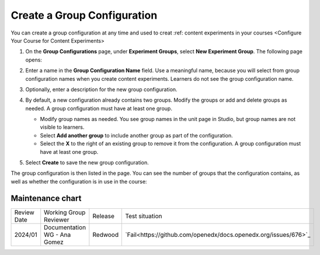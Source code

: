 .. _Create a Group Configuration:

Create a Group Configuration
############################

.. tags:: educator, how-to

You can create a group configuration at any time and used to creat :ref: content experiments in your courses <Configure Your Course for Content Experiments>

#. On the **Group Configurations** page, under **Experiment Groups**, select
   **New Experiment Group**. The following page opens:

   .. image:: /_images/educator_how_tos/create-group-config.png
    :width: 800
    :align: center
    :alt: An image of the Create a New Group Configuration page in Studio.

#. Enter a name in the **Group Configuration Name** field. Use a meaningful
   name, because you will select from group configuration names when you create
   content experiments. Learners do not see the group configuration name.

#. Optionally, enter a description for the new group configuration.

#. By default, a new configuration already contains two groups. Modify the
   groups or add and delete groups as needed. A group configuration must have
   at least one group.

   * Modify group names as needed. You see group names in the unit page in
     Studio, but group names are not visible to learners.
   * Select **Add another group** to include another group as part of the
     configuration.
   * Select the **X** to the right of an existing group to remove it from the
     configuration. A group configuration must have at least one group.

#. Select **Create** to save the new group configuration.

The group configuration is then listed in the page. You can see the number of
groups that the configuration contains, as well as whether the configuration is
in use in the course:

.. image:: /_images/educator_how_tos/group_configurations_one_listed.png
    :width: 800
    :align: center
    :alt: The Group Configurations page with one group configuration listed.


.. seealso::
 :class: dropdown

 :ref:`Overview of Content Experiments` (concept)

 :ref:`Experiment Group Configurations` (reference)

 :ref:`Configure Your Course for Content Experiments` (how-to)

 :ref:`Delete a Group Configuration` (how to)

 :ref:`Edit a Group Configuration` (how-to)

Maintenance chart
-----------------

+--------------+-------------------------------+----------------+-----------------------------------------------------------------+
| Review Date  | Working Group Reviewer        |   Release      |Test situation                                                   |
+--------------+-------------------------------+----------------+-----------------------------------------------------------------+
| 2024/01      | Documentation WG - Ana Gomez  |Redwood         |`Fail<https://github.com/openedx/docs.openedx.org/issues/676>`_  |
+--------------+-------------------------------+----------------+-----------------------------------------------------------------+
